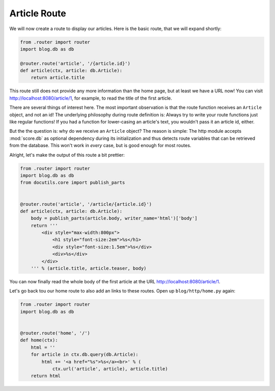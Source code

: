 .. _tutorial_http_article:

Article Route
-------------

We will now create a route to display our articles. Here is the basic route,
that we will expand shortly:

.. code-block:: python

    from .router import router
    import blog.db as db

    @router.route('article', '/{article.id}')
    def article(ctx, article: db.Article):
        return article.title

This route still does not provide any more information than the home page, but
at least we have a URL now! You can visit http://localhost:8080/article/1, for
example, to read the title of the first article.

There are several things of interest here. The most important observation is
that the route function receives an ``Article`` object, and not an id! The
underlying philosophy during route definition is: Always try to write your
route functions just like regular functions! If you had a function for
lower-casing an article's text, you wouldn't pass it an article id, either.

But the the question is: why do we receive an ``Article`` object? The reason is
simple: The http module accepts :mod:`score.db` as optional dependency during
its initialization and thus detects route variables that can be retrieved from
the database. This won't work in *every* case, but is good enough for most
routes.

Alright, let's make the output of this route a bit prettier:

.. code-block:: python

    from .router import router
    import blog.db as db
    from docutils.core import publish_parts


    @router.route('article', '/article/{article.id}')
    def article(ctx, article: db.Article):
        body = publish_parts(article.body, writer_name='html')['body']
        return '''
            <div style="max-width:800px">
                <h1 style="font-size:2em">%s</h1>
                <div style="font-size:1.5em">%s</div>
                <div>%s</div>
            </div>
        ''' % (article.title, article.teaser, body)

You can now finally read the whole body of the first article at the URL
http://localhost:8080/article/1.

Let's go back tou our home route to also add an links to these routes. Open up
``blog/http/home.py`` again:

.. code-block:: python

    from .router import router
    import blog.db as db


    @router.route('home', '/')
    def home(ctx):
        html = ''
        for article in ctx.db.query(db.Article):
            html += '<a href="%s">%s</a><br>' % (
                ctx.url('article', article), article.title)
        return html
